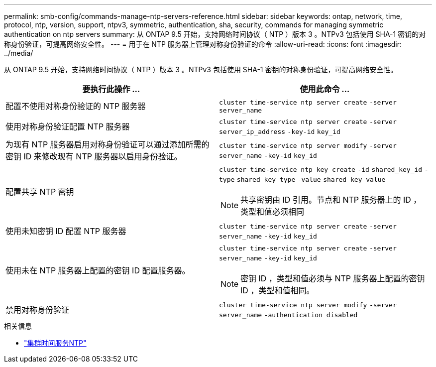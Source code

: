 ---
permalink: smb-config/commands-manage-ntp-servers-reference.html 
sidebar: sidebar 
keywords: ontap, network, time, protocol, ntp, version, support, ntpv3, symmetric, authentication, sha, security, commands for managing symmetric authentication on ntp servers 
summary: 从 ONTAP 9.5 开始，支持网络时间协议（ NTP ）版本 3 。NTPv3 包括使用 SHA-1 密钥的对称身份验证，可提高网络安全性。 
---
= 用于在 NTP 服务器上管理对称身份验证的命令
:allow-uri-read: 
:icons: font
:imagesdir: ../media/


[role="lead"]
从 ONTAP 9.5 开始，支持网络时间协议（ NTP ）版本 3 。NTPv3 包括使用 SHA-1 密钥的对称身份验证，可提高网络安全性。

|===
| 要执行此操作 ... | 使用此命令 ... 


 a| 
配置不使用对称身份验证的 NTP 服务器
 a| 
`cluster time-service ntp server create` `-server` `server_name`



 a| 
使用对称身份验证配置 NTP 服务器
 a| 
`cluster time-service ntp server create` `-server` `server_ip_address` `-key-id` `key_id`



 a| 
为现有 NTP 服务器启用对称身份验证可以通过添加所需的密钥 ID 来修改现有 NTP 服务器以启用身份验证。
 a| 
`cluster time-service ntp server modify` `-server` `server_name` `-key-id` `key_id`



 a| 
配置共享 NTP 密钥
 a| 
`cluster time-service ntp key create` `-id` `shared_key_id` `-type` `shared_key_type` `-value` `shared_key_value`

[NOTE]
====
共享密钥由 ID 引用。节点和 NTP 服务器上的 ID ，类型和值必须相同

====


 a| 
使用未知密钥 ID 配置 NTP 服务器
 a| 
`cluster time-service ntp server create` `-server` `server_name` `-key-id` `key_id`



 a| 
使用未在 NTP 服务器上配置的密钥 ID 配置服务器。
 a| 
`cluster time-service ntp server create` `-server` `server_name` `-key-id` `key_id`

[NOTE]
====
密钥 ID ，类型和值必须与 NTP 服务器上配置的密钥 ID ，类型和值相同。

====


 a| 
禁用对称身份验证
 a| 
`cluster time-service ntp server modify` `-server` `server_name` `-authentication disabled`

|===
.相关信息
* link:https://docs.netapp.com/us-en/ontap-cli/search.html?q=cluster+time-service+ntp["集群时间服务NTP"^]

